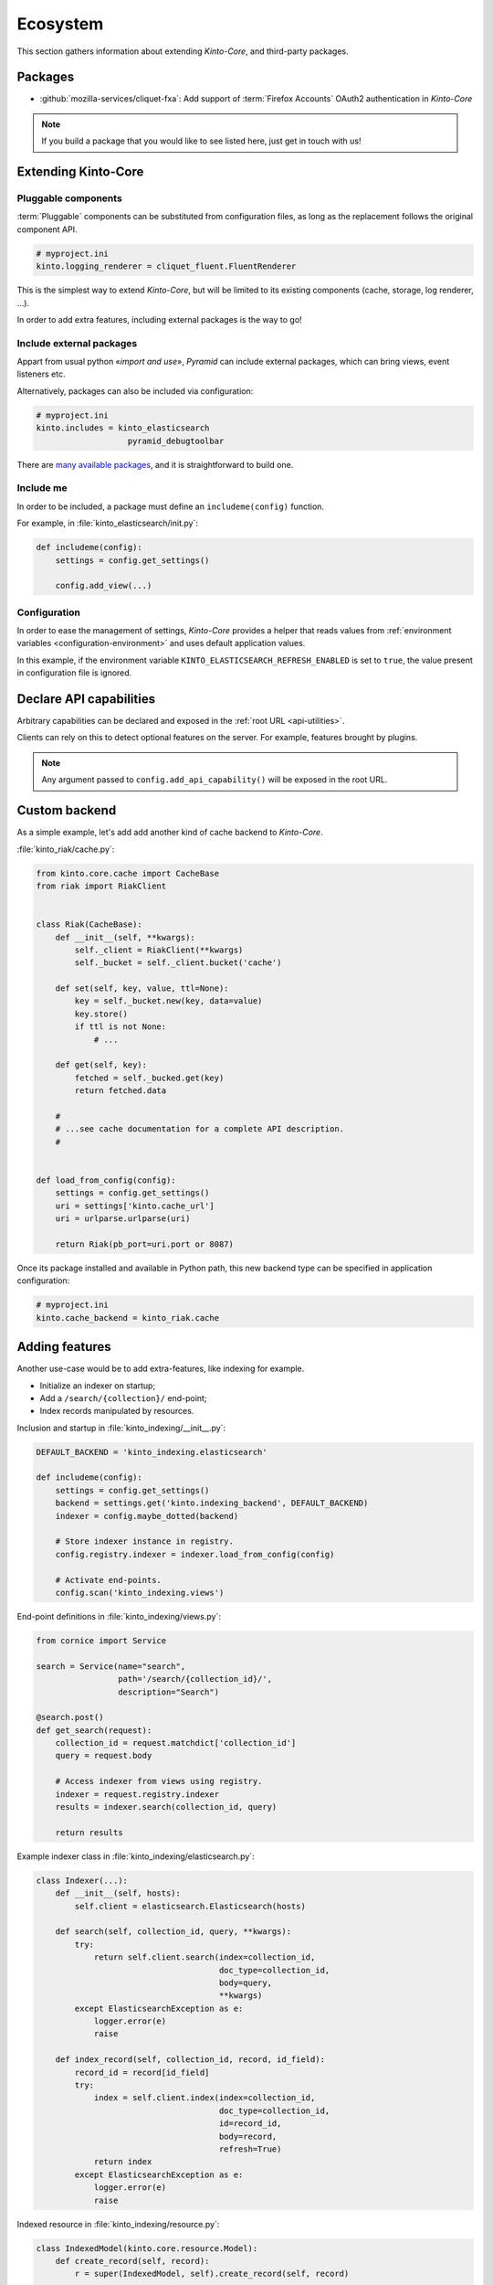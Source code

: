 .. _ecosystem:

Ecosystem
#########

This section gathers information about extending *Kinto-Core*, and third-party packages.

Packages
========

* :github:`mozilla-services/cliquet-fxa`:
  Add support of :term:`Firefox Accounts` OAuth2 authentication in *Kinto-Core*


.. note::

    If you build a package that you would like to see listed here, just
    get in touch with us!


Extending Kinto-Core
====================

Pluggable components
--------------------

:term:`Pluggable` components can be substituted from configuration files,
as long as the replacement follows the original component API.

.. code-block:: ini

    # myproject.ini
    kinto.logging_renderer = cliquet_fluent.FluentRenderer

This is the simplest way to extend *Kinto-Core*, but will be limited to its
existing components (cache, storage, log renderer, ...).

In order to add extra features, including external packages is the way to go!


Include external packages
-------------------------

Appart from usual python «*import and use*», *Pyramid* can include external
packages, which can bring views, event listeners etc.

.. code-block:: python
    :emphasize-lines: 11

    import kinto.core
    from pyramid.config import Configurator


    def main(global_config, **settings):
        config = Configurator(settings=settings)

        kinto.core.initialize(config, '0.0.1')
        config.scan("myproject.views")

        config.include('kinto_elasticsearch')

        return config.make_wsgi_app()


Alternatively, packages can also be included via configuration:

.. code-block:: ini

    # myproject.ini
    kinto.includes = kinto_elasticsearch
                       pyramid_debugtoolbar


There are `many available packages <curated list>`_, and it is straightforward to build one.

.. _curated list: https://github.com/ITCase/awesome-pyramid


Include me
----------

In order to be included, a package must define an ``includeme(config)`` function.

For example, in :file:`kinto_elasticsearch/init.py`:

.. code-block:: python

    def includeme(config):
        settings = config.get_settings()

        config.add_view(...)


Configuration
-------------

In order to ease the management of settings, *Kinto-Core* provides a helper that
reads values from :ref:`environment variables <configuration-environment>`
and uses default application values.

.. code-block:: python
    :emphasize-lines: 1,2,5-7,11,14,15

    import kinto.core
    from pyramid.settings import asbool


    DEFAULT_SETTINGS = {
        'kinto_elasticsearch.refresh_enabled': False
    }


    def includeme(config):
        kinto.core.load_default_settings(config, DEFAULT_SETTINGS)
        settings = config.get_settings()

        refresh_enabled = settings['kinto_elasticsearch.refresh_enabled']
        if asbool(refresh_enabled):
            ...

        config.add_view(...)


In this example, if the environment variable ``KINTO_ELASTICSEARCH_REFRESH_ENABLED``
is set to ``true``, the value present in configuration file is ignored.



Declare API capabilities
========================

Arbitrary capabilities can be declared and exposed in the :ref:`root URL <api-utilities>`.

Clients can rely on this to detect optional features on the server. For example,
features brought by plugins.


.. code-block:: python
    :emphasize-lines: 7-11

    def main(global_config, **settings):
        config = Configurator(settings=settings)

        kinto.core.initialize(config, __version__)
        config.scan("myproject.views")

        settings = config.get_settings()
        if settings['flush_enabled']:
            config.add_api_capability("flush",
                                      description="Flush server using endpoint",
                                      url="http://kinto.readthedocs.io/en/latest/configuration/settings.html#activating-the-flush-endpoint")

        return config.make_wsgi_app()

.. note::

    Any argument passed to ``config.add_api_capability()`` will be exposed in the
    root URL.


Custom backend
==============

As a simple example, let's add add another kind of cache backend to *Kinto-Core*.

:file:`kinto_riak/cache.py`:

.. code-block:: python

    from kinto.core.cache import CacheBase
    from riak import RiakClient


    class Riak(CacheBase):
        def __init__(self, **kwargs):
            self._client = RiakClient(**kwargs)
            self._bucket = self._client.bucket('cache')

        def set(self, key, value, ttl=None):
            key = self._bucket.new(key, data=value)
            key.store()
            if ttl is not None:
                # ...

        def get(self, key):
            fetched = self._bucked.get(key)
            return fetched.data

        #
        # ...see cache documentation for a complete API description.
        #


    def load_from_config(config):
        settings = config.get_settings()
        uri = settings['kinto.cache_url']
        uri = urlparse.urlparse(uri)

        return Riak(pb_port=uri.port or 8087)


Once its package installed and available in Python path, this new backend type
can be specified in application configuration:

.. code-block:: ini

    # myproject.ini
    kinto.cache_backend = kinto_riak.cache


Adding features
===============

Another use-case would be to add extra-features, like indexing for example.

* Initialize an indexer on startup;
* Add a ``/search/{collection}/`` end-point;
* Index records manipulated by resources.


Inclusion and startup in :file:`kinto_indexing/__init__.py`:

.. code-block:: python

    DEFAULT_BACKEND = 'kinto_indexing.elasticsearch'

    def includeme(config):
        settings = config.get_settings()
        backend = settings.get('kinto.indexing_backend', DEFAULT_BACKEND)
        indexer = config.maybe_dotted(backend)

        # Store indexer instance in registry.
        config.registry.indexer = indexer.load_from_config(config)

        # Activate end-points.
        config.scan('kinto_indexing.views')


End-point definitions in :file:`kinto_indexing/views.py`:

.. code-block:: python

    from cornice import Service

    search = Service(name="search",
                     path='/search/{collection_id}/',
                     description="Search")

    @search.post()
    def get_search(request):
        collection_id = request.matchdict['collection_id']
        query = request.body

        # Access indexer from views using registry.
        indexer = request.registry.indexer
        results = indexer.search(collection_id, query)

        return results


Example indexer class in :file:`kinto_indexing/elasticsearch.py`:

.. code-block:: python

    class Indexer(...):
        def __init__(self, hosts):
            self.client = elasticsearch.Elasticsearch(hosts)

        def search(self, collection_id, query, **kwargs):
            try:
                return self.client.search(index=collection_id,
                                          doc_type=collection_id,
                                          body=query,
                                          **kwargs)
            except ElasticsearchException as e:
                logger.error(e)
                raise

        def index_record(self, collection_id, record, id_field):
            record_id = record[id_field]
            try:
                index = self.client.index(index=collection_id,
                                          doc_type=collection_id,
                                          id=record_id,
                                          body=record,
                                          refresh=True)
                return index
            except ElasticsearchException as e:
                logger.error(e)
                raise


Indexed resource in :file:`kinto_indexing/resource.py`:

.. code-block:: python

    class IndexedModel(kinto.core.resource.Model):
        def create_record(self, record):
            r = super(IndexedModel, self).create_record(self, record)

            self.indexer.index_record(self, record)

            return r

    class IndexedResource(kinto.core.resource.UserResource):
        def __init__(self, request):
            super(IndexedResource, self).__init__(request)
            self.model.indexer = request.registry.indexer

.. note::

    In this example, ``IndexedResource`` must be used explicitly as a
    base resource class in applications.
    A nicer pattern would be to trigger *Pyramid* events in *Kinto-Core* and
    let packages like this one plug listeners. If you're interested,
    `we started to discuss it <https://github.com/mozilla-services/cliquet/issues/32>`_!


JavaScript client
=================

One of the main goal of *Kinto-Core* is to ease the development of REST
microservices, most likely to be used in a JavaScript environment.

A client could look like this:

.. code-block:: javascript

    var client = new kinto.Client({
        server: 'https://api.server.com',
        store: localforage
    });

    var articles = client.resource('/articles');

    articles.create({title: "Hello world"})
      .then(function (result) {
        // success!
      });

    articles.get('id-1234')
      .then(function (record) {
        // Read from local if offline.
      });

    articles.filter({
        title: {'$eq': 'Hello'}
      })
      .then(function (results) {
        // List of records.
      });

    articles.sync()
      .then(function (result) {
        // Synchronize offline store with server.
      })
      .catch(function (err) {
        // Error happened.
        console.error(err);
      });
